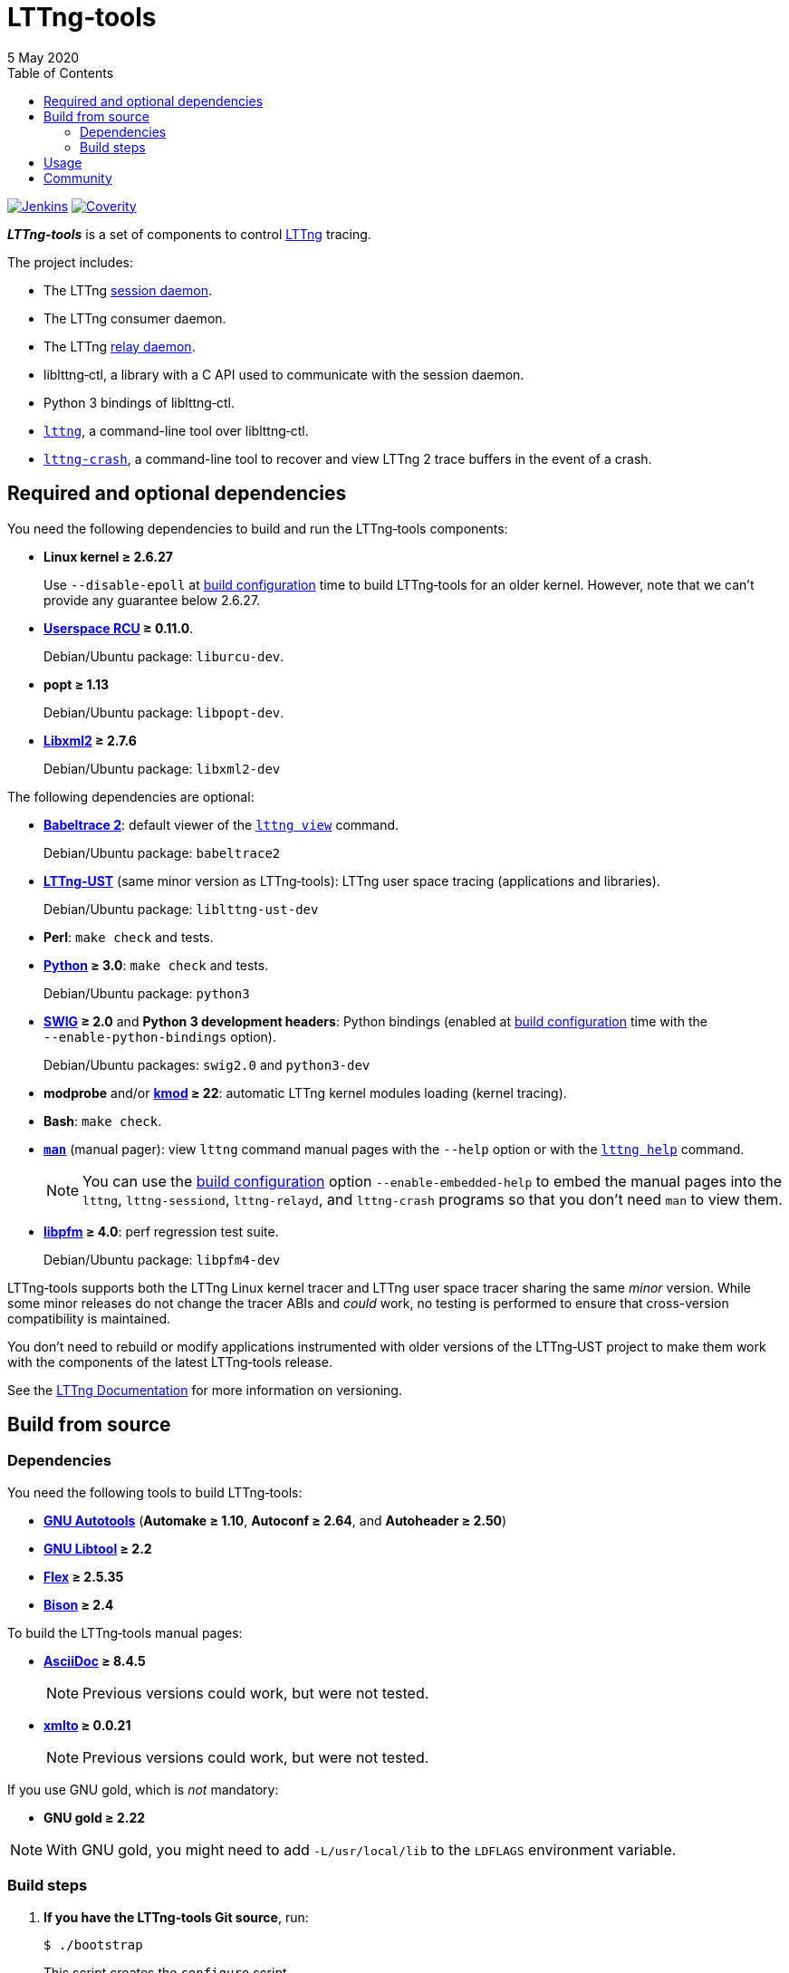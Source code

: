 // Render with Asciidoctor

:nbh: &#8209;
:lt: LTTng{nbh}tools
:lib: liblttng{nbh}ctl

ifdef::env-github[]
:toc: macro
endif::env-github[]

ifndef::env-github[]
:toc: left
endif::env-github[]

= {lt}
5 May 2020

[.normal]
https://ci.lttng.org/job/lttng-tools_master_build/[image:https://img.shields.io/jenkins/s/https/ci.lttng.org/lttng-tools_master_build.svg[Jenkins, title="Jenkins"]]
https://scan.coverity.com/projects/lttng-tools[image:https://img.shields.io/coverity/scan/lttng-tools.svg[Coverity, title="Coverity"]]

[.lead]
_**{lt}**_ is a set of components to control https://lttng.org/[LTTng]
tracing.

The project includes:

* The LTTng https://lttng.org/man/8/lttng-sessiond/[session daemon].

* The LTTng consumer daemon.

* The LTTng https://lttng.org/man/8/lttng-relayd/[relay daemon].

* {lib}, a library with a C{nbsp}API used to communicate with
  the session daemon.

* Python{nbsp}3 bindings of liblttng{nbh}ctl.

* https://lttng.org/man/1/lttng/[`lttng`], a command-line tool over
  {lib}.

* https://lttng.org/man/1/lttng-crash/[`lttng{nbh}crash`], a command-line
  tool to recover and view LTTng{nbsp}2 trace buffers in the event of a
  crash.

ifdef::env-github[]
toc::[]
endif::env-github[]

== Required and optional dependencies

You need the following dependencies to build and run the {lt}
components:

* **Linux kernel{nbsp}≥{nbsp}2.6.27**
+
Use `{nbh}{nbh}disable{nbh}epoll` at <<configure,build configuration>>
time to build {lt} for an older kernel. However, note that we can't
provide any guarantee below 2.6.27.

* **http://www.liburcu.org/[Userspace{nbsp}RCU]{nbsp}≥{nbsp}0.11.0**.
+
Debian/Ubuntu package: `liburcu{nbh}dev`.

* **popt{nbsp}≥{nbsp}1.13**
+
Debian/Ubuntu package: `libpopt{nbh}dev`.

* **http://xmlsoft.org/[Libxml2]{nbsp}≥{nbsp}2.7.6**
+
Debian/Ubuntu package: `libxml2{nbh}dev`

The following dependencies are optional:

* **https://babeltrace.org/[Babeltrace{nbsp}2]**: default viewer
  of the https://lttng.org/man/1/lttng-view/[`lttng view`] command.
+
Debian/Ubuntu package: `babeltrace2`

* **https://lttng.org/[LTTng{nbh}UST]** (same minor version as {lt}):
  LTTng user space tracing (applications and libraries).
+
Debian/Ubuntu package: `liblttng{nbh}ust{nbh}dev`

* **Perl**: `make{nbsp}check` and tests.

* **https://www.python.org/[Python]{nbsp}≥{nbsp}3.0**:
  `make{nbsp}check` and tests.
+
Debian/Ubuntu package: `python3`

* **http://www.swig.org/[SWIG]{nbsp}≥{nbsp}2.0** and
  **Python{nbsp}3 development headers**: Python bindings
  (enabled at <<configure,build configuration>> time with the
  `{nbh}{nbh}enable{nbh}python{nbh}bindings` option).
+
Debian/Ubuntu packages: `swig2.0` and `python3{nbh}dev`

* **modprobe** and/or
  **https://git.kernel.org/pub/scm/utils/kernel/kmod/kmod.git/[kmod]{nbsp}≥{nbsp}22**:
  automatic LTTng kernel modules loading (kernel tracing).

* **Bash**: `make{nbsp}check`.

* **http://man7.org/linux/man-pages/man1/man.1.html[`man`]**
  (manual pager): view `lttng` command manual
  pages with the `{nbh}{nbh}help` option or with the
  https://lttng.org/man/1/lttng-help/[`lttng{nbsp}help`] command.
+
NOTE: You can use the <<configure,build configuration>> option
`{nbh}{nbh}enable{nbh}embedded{nbh}help` to embed the manual pages into
the `lttng`, `lttng{nbh}sessiond`, `lttng{nbh}relayd`, and
`lttng{nbh}crash` programs so that you don't need `man` to view them.

* **http://perfmon2.sourceforge.net/[libpfm]{nbsp}≥{nbsp}4.0**:
  perf regression test suite.
+
Debian/Ubuntu package: `libpfm4-dev`

{lt} supports both the LTTng Linux kernel tracer and LTTng user space
tracer sharing the same _minor_ version. While some minor releases do
not change the tracer ABIs and _could_ work, no testing is performed to
ensure that cross-version compatibility is maintained.

You don't need to rebuild or modify applications instrumented with older
versions of the LTTng{nbh}UST project to make them work with the
components of the latest {lt} release.

See the https://lttng.org/docs/[LTTng Documentation] for more
information on versioning.

== Build from source

=== Dependencies

You need the following tools to build {lt}:

* **https://www.gnu.org/software/automake/manual/html_node/Autotools-Introduction.html[GNU{nbsp}Autotools]**
  (**Automake{nbsp}≥{nbsp}1.10**,
  **Autoconf{nbsp}≥{nbsp}2.64**, and **Autoheader{nbsp}≥{nbsp}2.50**)

* **http://www.gnu.org/software/autoconf/[GNU{nbsp}Libtool]{nbsp}≥{nbsp}2.2**

* **https://github.com/westes/flex/[Flex]{nbsp}≥{nbsp}2.5.35**

* **https://www.gnu.org/software/bison/[Bison]{nbsp}≥{nbsp}2.4**

To build the {lt} manual pages:

* **https://www.methods.co.nz/asciidoc/[AsciiDoc]{nbsp}≥{nbsp}8.4.5**
+
NOTE: Previous versions could work, but were not tested.

* **https://pagure.io/xmlto[xmlto]{nbsp}≥{nbsp}0.0.21**
+
NOTE: Previous versions could work, but were not tested.

If you use GNU{nbsp}gold, which is _not_ mandatory:

* **GNU{nbsp}gold{nbsp}≥{nbsp}2.22**

NOTE: With GNU{nbsp}gold, you might need to add
`-L/usr/local/lib` to the `LDFLAGS` environment variable.

=== Build steps

. **If you have the {lt} Git source**, run:
+
----
$ ./bootstrap
----
+
This script creates the `configure` script.

. [[configure]]Configure the build:
+
--
----
$ ./configure
----

If you want the {lib} Python bindings, use the
`{nbh}{nbh}enable{nbh}python{nbh}bindings` option. See also the `PYTHON`
and `PYTHON_CONFIG` environment variables in
`./configure{nbsp}{nbh}{nbh}help`.

If you don't want to build the manual pages, use the
`{nbh}{nbh}disable{nbh}man{nbh}pages` option.

If you want to embed the manual pages into the `lttng`,
`lttng{nbh}sessiond`, `lttng{nbh}relayd`, and `lttng{nbh}crash` programs
so that you don't need `man` to view them, use the
`{nbh}{nbh}enable{nbh}embedded{nbh}help` option.

If your Linux kernel is older than 2.6.27, use the
`{nbh}{nbh}disable{nbh}epoll` option.

This build configuration script finds LTTng{nbh}UST with
https://www.freedesktop.org/wiki/Software/pkg-config/[pkg{nbh}config]:
set the `PKG_CONFIG_PATH` environment variable accordingly if
pkg{nbh}config cannot find the `lttng{nbh}ust` package information.

See `./configure{nbsp}{nbh}{nbh}help` for the complete list of options.
--

. Build the project:
+
----
$ make
----

. Install the project:
+
----
$ sudo make install
$ sudo ldconfig
----

== Usage

See the https://lttng.org/docs/#doc-controlling-tracing[Tracing control]
section of the LTTng Documentation to learn how to use the {lt}
components.

See also the https://lttng.org/man/[LTTng manual pages] (all
section{nbsp}1 and{nbsp}8 pages).

As there's no official {lib} Python bindings yet, see
link:doc/python-howto.txt[`doc/python-howto.txt`] to understand how to
use them.

== Community

Mailing list::
    https://lists.lttng.org/cgi-bin/mailman/listinfo/lttng-dev[lttng-dev]
    (mailto:lttng-dev@lists.lttng.org[lttng-dev@lists.lttng.org])

IRC channel::
    irc://irc.oftc.net/lttng[`#lttng`] on the OFTC network

Bug tracker::
    https://bugs.lttng.org/projects/lttng-tools[{lt} bug tracker]

GitHub project::
    https://github.com/lttng/lttng-tools/[lttng/lttng{nbh}tools]

Continuous integration::
    https://ci.lttng.org/job/lttng-tools_master_build/[{lt}'s master build]
    on LTTng's CI

Code review::
    https://review.lttng.org/q/project:lttng-tools[_lttng{nbh}tools_ project]
    on LTTng Review
